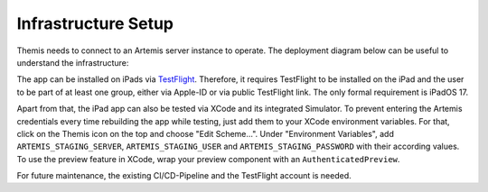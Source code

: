 Infrastructure Setup
===========================================

.. Describe the setup of the infrastructure in terms of hardware, software and protocols so it can be configured by a
.. system administrator at the client site. This include virtual machines, software packages etc. You can reuse the
.. deployment diagram from the section Hardware/Software Mapping. Describe the installation and startup order for each
.. component. You can reuse the use cases from the section Boundary Conditions. For example: If you have used docker
.. reuse the Docker installation instructions from the cross project space.

Themis needs to connect to an Artemis server instance to operate. The deployment diagram below can be useful to
understand the infrastructure:

.. image:: /contributor/system/images/deployment_diagram.png

The app can be installed on iPads via `TestFlight`_. Therefore, it requires TestFlight to be installed on the iPad and the user
to be part of at least one group, either via Apple-ID or via public TestFlight link. The only formal requirement is iPadOS 17.

Apart from that, the iPad app can also be tested via XCode and its integrated Simulator. To prevent entering the Artemis 
credentials every time rebuilding the app while testing, just add them to your XCode environment variables. For that, click on
the Themis icon on the top and choose "Edit Scheme...". Under "Environment Variables", add ``ARTEMIS_STAGING_SERVER``, 
``ARTEMIS_STAGING_USER`` and ``ARTEMIS_STAGING_PASSWORD`` with their according values. To use the preview feature in XCode, wrap
your preview component with an ``AuthenticatedPreview``.

For future maintenance, the existing CI/CD-Pipeline and the TestFlight account is needed.

.. _TestFlight: https://testflight.apple.com/join/NmyhJo2V
